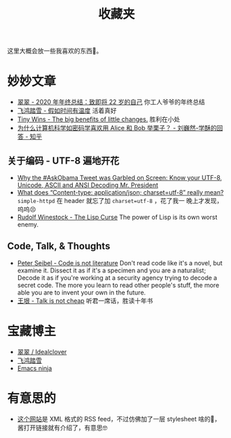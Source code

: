 #+title: 收藏夹

这里大概会放一些我喜欢的东西🥰。

* 妙妙文章

- [[https://idealclover.top/archives/627/][翠翠 - 2020 年年终总结：致即将 22 岁的自己]] 你工人爷爷的年终总结
- [[https://qinyuanpei.github.io/posts/2136925853/][飞鸿踏雪 - 假如时间有温度]] 活着真好
- [[https://joelcalifa.com/blog/tiny-wins/][Tiny Wins - The big benefits of little changes.]] 胜利在小处
- [[https://www.zhihu.com/question/63306763/answer/255496822][为什么计算机科学如密码学喜欢用 Alice 和 Bob 举栗子？ - 刘巍然-学酥的回答 - 知乎]]

** 关于编码 - UTF-8 遍地开花
- [[http://www.hanselman.com/blog/why-the-askobama-tweet-was-garbled-on-screen-know-your-utf8-unicode-ascii-and-ansi-decoding-mr-president][Why the #AskObama Tweet was Garbled on Screen: Know your UTF-8,
  Unicode, ASCII and ANSI Decoding Mr. President]]
- [[https://stackoverflow.com/questions/9254891/what-does-content-type-application-json-charset-utf-8-really-mean][What does “Content-type: application/json; charset=utf-8” really
  mean?]]  =simple-httpd= 在 header 就忘了加 =charset=utf-8= ，花了我一
  晚上才发现，呜呜😣
- [[http://winestockwebdesign.com/Essays/Lisp_Curse.html][Rudolf Winestock - The Lisp Curse]] The power of Lisp is its own worst
  enemy.

** Code, Talk, & Thoughts

- [[https://gigamonkeys.com/code-reading/][Peter Seibel - Code is not literature]] Don't read code like it's a
  novel, but examine it.  Dissect it as if it's a specimen and you are
  a naturalist; Decode it as if you're working at a security agency
  trying to decode a secret code.  The more you learn to read other
  people's stuff, the more able you are to invent your own in the
  future.
- [[http://www.yinwang.org/blog-cn/2019/09/11/talk-is-not-cheap][王垠 - Talk is not cheap]] 听君一席话，胜读十年书

* 宝藏博主

- [[https://idealclover.top/][翠翠 / Idealclover]]
- [[https://qinyuanpei.github.io/][飞鸿踏雪]]
- [[https://emacsninja.com/][Emacs ninja]]

* 有意思的

- [[https://pinecast.com/feed/emacscast][这个网站]]是 XML 格式的 RSS feed，不过仿佛加了一层 stylesheet 啥的🤔，
  酱打开链接就有介绍了，有意思🤓
